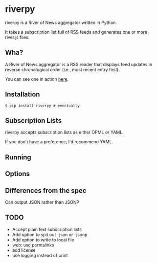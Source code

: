 * riverpy

riverpy is a River of News aggregator written in Python.

It takes a subscription list full of RSS feeds and generates one or
more river.js files.

** Wha?

A River of News aggregator is a RSS reader that displays feed updates
in reverse chronological order (i.e., most recent entry first).

You can see one in action [[http://river.davising.com/index.html][here]].

** Installation

=$ pip install riverpy # eventually=

** Subscription Lists

riverpy accepts subscription lists as either OPML or YAML.

If you don't have a preference, I'd recommend YAML.

** Running
** Options
** Differences from the spec

Can output JSON rather than JSONP

** TODO
- Accept plain text subscription lists
- Add option to spit out --json or --jsonp
- Add option to write to local file
- web: use permalinks
- add license
- use logging instead of print
